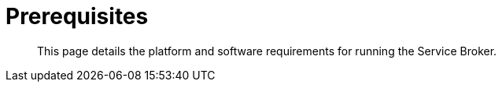 = Prerequisites

[abstract]
This page details the platform and software requirements for running the Service Broker.

ifdef::env-github[]
:imagesdir: https://github.com/spjmurray/service-broker/raw/master/documentation/modules/ROOT/assets/images
endif::[]
